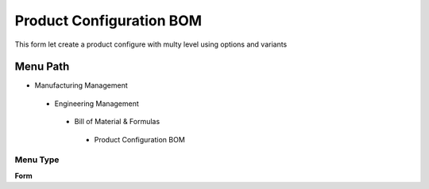 
.. _functional-guide/menu/productconfigurationbom:

=========================
Product Configuration BOM
=========================

This form let create a product configure with multy level using options and variants

Menu Path
=========


* Manufacturing Management

 * Engineering Management

  * Bill of Material & Formulas

   * Product Configuration BOM

Menu Type
---------
\ **Form**\ 

